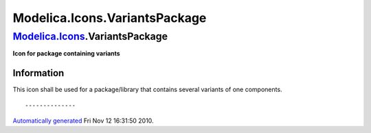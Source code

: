 ==============================
Modelica.Icons.VariantsPackage
==============================

`Modelica.Icons <Modelica_Icons.html#Modelica.Icons>`_.VariantsPackage
----------------------------------------------------------------------

**Icon for package containing variants**

Information
~~~~~~~~~~~

::

This icon shall be used for a package/library that contains several
variants of one components.

::

--------------

`Automatically generated <http://www.3ds.com/>`_ Fri Nov 12 16:31:50
2010.
